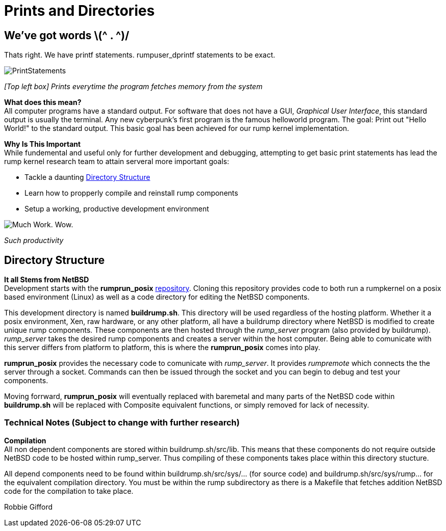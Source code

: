 = Prints and Directories

== We've got words \(^ . ^)/

Thats right. We have printf statements. rumpuser_dprintf statements to be exact. +

image::PrintStatements.png[]

_[Top left box] Prints everytime the program fetches memory from the system_

*What does this mean?* +
All computer programs have a standard output. For software that does not have a GUI, _Graphical User Interface_, this standard output is usually the terminal. Any new cyberpunk's first program is the famous helloworld program. The goal: Print out "Hello World!" to the standard output. This basic goal  has been achieved for our rump kernel implementation.

*Why Is This Important* +
While fundemental and useful only for further development and debugging,  attempting to get basic print statements has lead the rump kernel research team to attain serveral more important goals:

- Tackle a daunting <<Directory Structure>>
- Learn how to propperly compile and reinstall rump components
- Setup a working, productive development environment

image::WorkingEnvironment.png[Much Work. Wow.]

_Such productivity_

== Directory Structure

*It all Stems from NetBSD* +
Development starts with the *rumprun_posix* link:https://github.com/rumpkernel/rumprun-posix[repository]. Cloning this repository provides code to both run a rumpkernel on a posix based environment (Linux) as well as a code directory for editing the NetBSD components.

This development directory is named *buildrump.sh*. This directory will be used regardless of the hosting platform. Whether it a posix environment, Xen, raw hardware, or any other platform, all have a buildrump directory where NetBSD is modified to create unique rump components. These components are then hosted through the _rump_server_ program (also provided by buildrump). _rump_server_ takes the desired rump components and creates a server within the host computer. Being able to comunicate with this server differs from platform to platform, this is where the *rumprun_posix* comes into play.

*rumprun_posix* provides the necessary code to comunicate with _rump_server_. It provides _rumpremote_ which connects the the server through a socket. Commands can then be issued through the socket and you can begin to debug and test your components. 

Moving forrward, *rumprun_posix* will eventually replaced with baremetal and many parts of the NetBSD code within *buildrump.sh* will be replaced with Composite equivalent functions, or simply removed for lack of necessity.

=== Technical Notes (Subject to change with further research)

*Compilation* +
All non dependent components are stored within buildrump.sh/src/lib. This means that these components do not require outside NetBSD code to be hosted within rump_server. Thus compiling of these components takes place within this directory stucture.

All depend components need to be found within buildrump.sh/src/sys/... (for source code) and buildrump.sh/src/sys/rump... for the equivalent compilation directory. You must be within the rump subdirectory as there is a Makefile that fetches addition NetBSD code for the compilation to take place.

Robbie Gifford